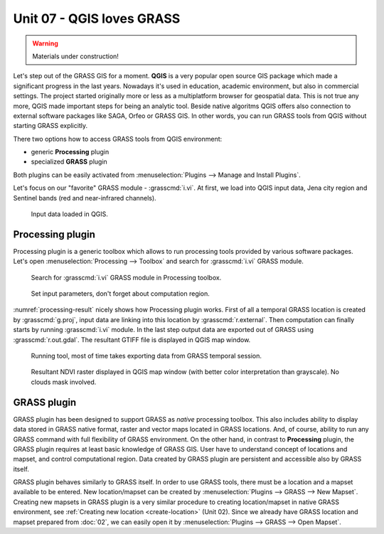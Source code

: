 Unit 07 - QGIS loves GRASS
==========================

.. warning:: Materials under construction!


Let's step out of the GRASS GIS for a moment. **QGIS** is a very
popular open source GIS package which made a significant progress in
the last years. Nowadays it's used in education, academic environment,
but also in commercial settings. The project started originally more
or less as a multiplatform browser for geospatial data. This is not
true any more, QGIS made important steps for being an analytic
tool. Beside native algoritms QGIS offers also connection to external
software packages like SAGA, Orfeo or GRASS GIS. In other words, you
can run GRASS tools from QGIS without starting GRASS explicitly.

There two options how to access GRASS tools from QGIS environment:

* generic **Processing** plugin
* specialized **GRASS** plugin

Both plugins can be easily activated from :menuselection:`Plugins -->
Manage and Install Plugins`.

Let's focus on our "favorite" GRASS module - :grasscmd:`i.vi`. At
first, we load into QGIS input data, Jena city region and Sentinel
bands (red and near-infrared channels).

.. figure:: ../images/units/07/qgis-input-data.png
   :class: large
           
   Input data loaded in QGIS.

Processing plugin
-----------------

Processing plugin is a generic toolbox which allows to run processing
tools provided by various software packages. Let's open
:menuselection:`Processing --> Toolbox` and search for
:grasscmd:`i.vi` GRASS module.

.. figure:: ../images/units/07/processing-i-vi.png
   :class: small
           
   Search for :grasscmd:`i.vi` GRASS module in Processing toolbox.
   
.. figure:: ../images/units/07/processing-i-vi-params.svg
   :class: middle
                    
   Set input parameters, don't forget about computation region.

:numref:`processing-result` nicely shows how Processing plugin
works. First of all a temporal GRASS location is created by
:grasscmd:`g.proj`, input data are linking into this location by
:grasscmd:`r.external`. Then computation can finally starts by running
:grasscmd:`i.vi` module. In the last step output data are exported out
of GRASS using :grasscmd:`r.out.gdal`. The resultant GTIFF file is
displayed in QGIS map window.

.. _processing-i-vi-running:

.. figure:: ../images/units/07/processing-i-vi-running.png
           
   Running tool, most of time takes exporting data from GRASS temporal
   session.
   
.. _processing-result:

.. figure:: ../images/units/07/processing-result.png
   :class: large
           
   Resultant NDVI raster displayed in QGIS map window (with better
   color interpretation than grayscale). No clouds mask involved.

GRASS plugin
------------

GRASS plugin has been designed to support GRASS as *native* processing
toolbox.  This also includes ability to display data stored in GRASS
native format, raster and vector maps located in GRASS locations. And,
of course, ability to run any GRASS command with full flexibility of
GRASS environment. On the other hand, in contrast to **Processing**
plugin, the GRASS plugin requires at least basic knowledge of GRASS
GIS. User have to understand concept of locations and mapset, and
control computational region. Data created by GRASS plugin are
persistent and accessible also by GRASS itself.

GRASS plugin behaves similarly to GRASS itself. In order to use GRASS
tools, there must be a location and a mapset available to be
entered. New location/mapset can be created by :menuselection:`Plugins
--> GRASS --> New Mapset`. Creating new mapsets in GRASS plugin is a
very similar procedure to creating location/mapset in native GRASS
environment, see :ref:`Creating new location <create-location>` (Unit
02). Since we already have GRASS location and mapset prepared from
:doc:`02`, we can easily open it by :menuselection:`Plugins --> GRASS
--> Open Mapset`.
